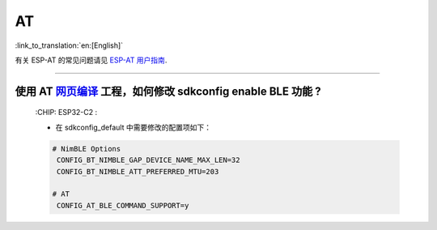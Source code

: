 AT
==

:link_to_translation:`en:[English]`

.. raw:: html

   <style>
   body {counter-reset: h2}
     h2 {counter-reset: h3}
     h2:before {counter-increment: h2; content: counter(h2) ". "}
     h3:before {counter-increment: h3; content: counter(h2) "." counter(h3) ". "}
     h2.nocount:before, h3.nocount:before, { content: ""; counter-increment: none }
   </style>

有关 ESP-AT 的常见问题请见 `ESP-AT 用户指南 <https://docs.espressif.com/projects/esp-at/zh_CN/latest/faq.html>`_.

--------------------------------------------------------------------------------------------------------------------------------------------------------------------------------

使用 AT  `网页编译 <https://docs.espressif.com/projects/esp-at/zh_CN/latest/esp32c2/Compile_and_Develop/How_to_build_project_with_web_page.html>`_ 工程，如何修改 sdkconfig enable BLE 功能 ?
-----------------------------------------------------------------------------------------------------------------------------------------------------------------------------------------------------------------------------------------------------
  :CHIP\: ESP32-C2 :

  - 在 sdkconfig_default 中需要修改的配置项如下：

  .. code-block:: c

      # NimBLE Options
       CONFIG_BT_NIMBLE_GAP_DEVICE_NAME_MAX_LEN=32
       CONFIG_BT_NIMBLE_ATT_PREFERRED_MTU=203

      # AT
       CONFIG_AT_BLE_COMMAND_SUPPORT=y

